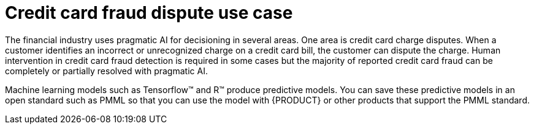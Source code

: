 [id='ai-credit-card-con_{context}']

= Credit card fraud dispute use case

The financial industry uses pragmatic AI for decisioning in several areas. One area is credit card charge disputes. When a customer identifies an incorrect or unrecognized charge on a credit card bill, the customer can dispute the charge.  Human intervention in credit card fraud detection is required in some cases but the majority of reported credit card fraud can be completely or partially resolved with pragmatic AI.

ifdef::PAM[]
This use case example is about the fictitious Fortress Bank, the bank's customer Joe, and the business process management (BPM) developer Michelle. First we will look at how the bank originally used AI through {PRODUCT} digital decisioning and then we will see how Michelle enhanced the decision model with a Predictive Model Markup Language (PMML) model created from machine learning.
endif::PAM[]

Machine learning models such as Tensorflow™ and R™ produce predictive models. You can save these predictive models in an open standard such as PMML so that you can use the model with {PRODUCT} or other products that support the PMML standard.

ifdef::PAM[]
.{PRODUCT} and {OPENSHIFT}
Fortress Bank uses {PRODUCT} on {OPENSHIFT} to develop and run the Fortress Bank decision services. {OPENSHIFT} is a cloud platform for developing and running containerized applications. It is designed to enable applications and the data centers that support them to expand from just a few machines and applications to thousands of machines that serve millions of clients. {PRODUCT} is the Red Hat middleware platform for creating cloud-native business automation applications and microservices. It enables enterprise business and IT users to document, simulate, manage, automate, and monitor business processes and decisions. {CENTRAL} is the {PRODUCT} dashboard.

.Credit card dispute digital decisioning with {PRODUCT}
Joe is a Fortress Bank customer. Each month, he logs in to the Fortress Bank website to review all of the charges on his bill before he pays it. This month, Joe sees a transaction that he recognizes but the amount is incorrect. The vendor has charged him $44.50 instead of $4.50. Joe selects the row that contains the incorrect item and clicks *Dispute*.

image:ai/transaction-history.png[]

This action initiates a series of questions about the dispute:

. Why are you disputing these transactions?
. Has your card been with you the entire time?
. Is there anything else you would like to tell us about this dispute?

After Joe answers the questions, the website provides Joe with an incident number, `000004`.

Fortress Bank must now decide whether to reimburse the disputed amount without human investigation or whether to investigate the claim manually. Manual investigation requires more resources so automatic processing of the disputed amount costs the bank less in terms of human resources. However, if the bank automatically accepts all disputed amounts the cost will ultimately be greater to the bank because of money paid for fraudulent claims. Someone or something must make the decision whether or not to investigate.

.Credit Card Dispute project
To help with this decisioning, Fortress Bank used {CENTRAL} to create the *CreditCardDisputeCase* project that contains the *fraudDispute* business process that models the dispute process.

image:ai/casefile.png[]

.Process variables
When Joe reported the dispute, an instance of the *fraudDispute* process was created with case ID `FR-00000004`.  The *Process Variables* tab contains several variables and values specific to Joe's account, including `CaseID`, `caseFile_cardholderRiskRating` (the credit card holder risk rating), and `caseFile_disputeRiskRating` (the risk rating of this dispute):

image:ai/process-variables-3.png[]

The table also has the `casefile_automated` variable with the value `true`. This indicates that the dispute met the criteria to be automatically processed.

.Process diagram
The *Diagram* tab contains the BPMN diagram that shows the decision paths that the bank uses when deciding whether to process a dispute automatically or manually:

image:ai/bpmn.png[]

The *Decision Task* task contains the rules that determine whether the dispute will be automatically charged back to Joe's account (*Milestone 1*) or whether more investigation is required (*Milestone 2*) based on the values of the `caseFile_cardholderRiskRating` and the `caseFile_disputeRiskRating` variables. If Joe's dispute matches the criteria for automatic approval, *Milestone 1* is followed and the disputed amount is charged back to his account. This subprocess is very lean and efficient. If Joe's dispute requires manual evaluation, the subprocess in *Milestone 2* is started, which will require some human actor involvement and will take more resources to process.

In this case, the *Decision Task* task decided to process Joe's dispute automatically so it followed *Milestone 1: Automatic Chargeback*.

.DMN model
The following simplified DMN model shows the decision process that is part of the *fraudDispute* *Decision Task* task:


image:ai/simple-dmn.png[]

The input variables are *Age* (cardholder age), *Incident Count* (the number of previous disputes for this cardholder), *Cardholder Status* (standard, silver, gold, platinum), and *Fraud Amount*.

{PRODUCT} uses input variables in decision tables to support digital decisioning. The decision tables are created by human business analysts. The analyst creates a draft business requirement analysis document or spreadsheet that stakeholders review and approve. The project designer then uses the {CENTRAL} DMN editor to transfer the data in the analysis document to the DMN model. The Fortress Bank *Credit Card Dispute* process has two decision tables, the *Cardholder Risk Rating* table and the *Dispute Risk Rating* table. The *Cardholder Risk Rating* table contains three input variables:  *Incident Count*, *Cardholder Status*, and *Age*. The *Dispute Risk Rating* table contains the *Cardholder Status* input variable. The table calculates the risk of the dispute based on the cardholder status and the amount of the dispute.

image:ai/riskrating.png[]

* *Cardholder Risk Rating*
+
Joe is a Silver cardholder over the age of 25. He has had more than two previous disputes, so he has a risk rating of 2. If Joe had no previous disputes, he would have a risk rating of 0.

* *Dispute Risk Rating*
+
Because Joe is a Silver cardholder and the disputed amount is $40, Joe has a rating of 1 on the *Dispute Risk Rating* table. If the disputed amount was $140, Joe would have a risk rating of 2.

The following formula, which is implemented as part of the *Process Automatically* final decision in the DMN model, uses the scores from the two decision tables to determine whether to automatically charge back the disputed amount (*Milestone 1*) or whether more investigation is needed (*Milestone 2*).
[source]
----
(Cardholder Risk Rating + Dispute Risk Rating) < 5
----
If Joe's overall risk score is less than five, his disputed amount is charged back automatically (*Milestone 1*). If the overall score is 5 or greater, then his dispute is processed manually (*Milestone 2*).

.Adding machine learning to {PRODUCT} digital decisioning
Because Fortress Bank has historical data about its customers, including previous transaction and dispute history, the bank can use that data with machine learning to create predictive models that can be used in the DMN model decision tasks. This results in a more accurate assessment of the risk compared to the decision tables created by business analysts.

Fortress Bank has two sets of PMML files that contain models which more accurately assess risk predictions. One set is based on the linear regression algorithm and the other is based on the random forests algorithm.

image:ai/pmml-models.png[]

Linear regression is one of the most widely used algorithms in both statistics and machine learning. It uses a linear equation that combines a set of numeric input and output values. Random forests use many decision trees as inputs to create prediction models.

.Adding PMML files
Michelle imports the *dispute_risk_linear_regression* PMML file into her project. She adds the *Cardholder Risk Model* business model knowledge node to the DMN model and associates the *dispute_risk_linear_regression* PMML file with the node. {PRODUCT} analyzes the PMML file and adds input parameters to the node. Michelle associates the *Cardholder Risk Model* node with the *Dispute Risk Rating*.

Michelle then adds the *credit_card_holder_risk_linear_regression* PMML model to the projects, creates the *Dispute Risk Model* mode DMN file, creates and associates the *credit_card_holder_risk_linear_regression* PMML file with the node. {PRODUCT} analyzes the PMML file and adds input parameters to the node.

The following image is Michelle's completed DMN model, which replaces analytical decision tables with the predictive models from the PMML files:


image:ai/DMN-PMML-2.png[]

Michelle now returns to the *fraudDispute* BPMN model and updates the model with the PMML files that she added. She then redeploys the project.

.Increased score precision
In this new scenario where Michelle has redeployed the Fortress Bank project with PMML models, we can see what happens when Joe logs in to his Fortress Bank account and reports the same transaction as incorrect. In {CENTRAL}, Michelle navigates to the *Process Instances* window and she sees Joe's new dispute instance.
In the *Process Variables* tab, Michelle reviews the values of *cardHolderRiskRating* and the *disputeRiskRating*. They have changed because the model is now using the PMML files. This provides a much more precise prediction of risk by making use of machine learning models based on historical data. At the same time, the policy of the bank is still enforced by the DMN decision model: the risk predictor is below a specified threshold which allows for this dispute to be processed automatically.

image:ai/process-variables-pmml.png[]

.Monitoring
Finally, Fortress Bank uses Prometheus to gather metrics about credit card disputes and Grafana to visualize those metrics in real time. The upper section of the monitor shows the business metrics key performance indicators (KPIs) and the lower section shows the operational metrics KPIs.

image:ai/grafana.png[]
endif::PAM[]
